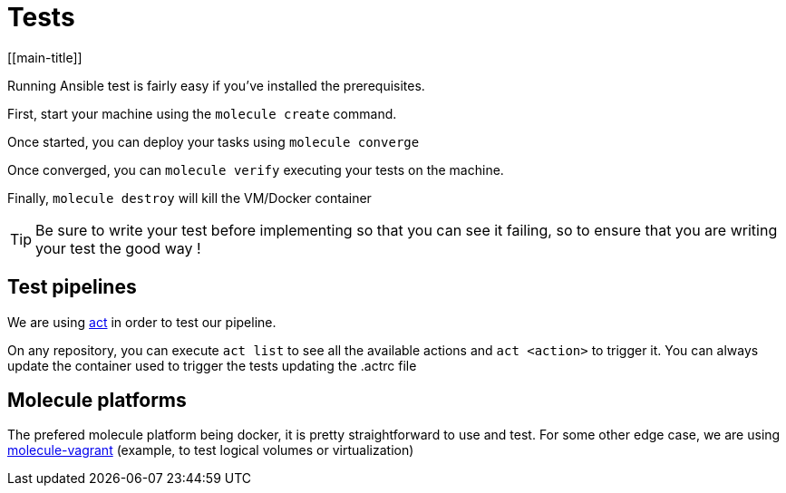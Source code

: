 = Tests
[[main-title]]


Running Ansible test is fairly easy if you've installed the prerequisites.

First, start your machine using the `molecule create` command.

Once started, you can deploy your tasks using `molecule converge`

Once converged, you can `molecule verify` executing your tests on the machine.

Finally, `molecule destroy` will kill the VM/Docker container

TIP: Be sure to write your test before implementing so that you can see it failing, so to ensure that you are writing your test the good way !

== Test pipelines

We are using https://github.com/nektos/act[act] in order to test our pipeline.

On any repository, you can execute `act list` to see all the available actions and `act <action>` to trigger it.
You can always update the container used to trigger the tests updating the .actrc file

== Molecule platforms

The prefered molecule platform being docker, it is pretty straightforward to use and test.
For some other edge case, we are using https://github.com/ansible-community/molecule-vagrant/blob/master/molecule_vagrant/test/scenarios/molecule/multi-node/molecule.yml[molecule-vagrant] (example, to test logical volumes or virtualization)